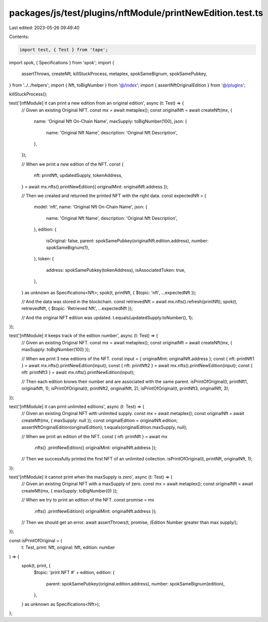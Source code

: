 packages/js/test/plugins/nftModule/printNewEdition.test.ts
==========================================================

Last edited: 2023-05-26 09:49:40

Contents:

.. code-block:: ts

    import test, { Test } from 'tape';
import spok, { Specifications } from 'spok';
import {
  assertThrows,
  createNft,
  killStuckProcess,
  metaplex,
  spokSameBignum,
  spokSamePubkey,
} from '../../helpers';
import { Nft, toBigNumber } from '@/index';
import { assertNftOriginalEdition } from '@/plugins';

killStuckProcess();

test('[nftModule] it can print a new edition from an original edition', async (t: Test) => {
  // Given an existing Original NFT.
  const mx = await metaplex();
  const originalNft = await createNft(mx, {
    name: 'Original Nft On-Chain Name',
    maxSupply: toBigNumber(100),
    json: {
      name: 'Original Nft Name',
      description: 'Original Nft Description',
    },
  });

  // When we print a new edition of the NFT.
  const {
    nft: printNft,
    updatedSupply,
    tokenAddress,
  } = await mx.nfts().printNewEdition({ originalMint: originalNft.address });

  // Then we created and returned the printed NFT with the right data.
  const expectedNft = {
    model: 'nft',
    name: 'Original Nft On-Chain Name',
    json: {
      name: 'Original Nft Name',
      description: 'Original Nft Description',
    },
    edition: {
      isOriginal: false,
      parent: spokSamePubkey(originalNft.edition.address),
      number: spokSameBignum(1),
    },
    token: {
      address: spokSamePubkey(tokenAddress),
      isAssociatedToken: true,
    },
  } as unknown as Specifications<Nft>;
  spok(t, printNft, { $topic: 'nft', ...expectedNft });

  // And the data was stored in the blockchain.
  const retrievedNft = await mx.nfts().refresh(printNft);
  spok(t, retrievedNft, { $topic: 'Retrieved Nft', ...expectedNft });

  // And the original NFT edition was updated.
  t.equals(updatedSupply.toNumber(), 1);
});

test('[nftModule] it keeps track of the edition number', async (t: Test) => {
  // Given an existing Original NFT.
  const mx = await metaplex();
  const originalNft = await createNft(mx, { maxSupply: toBigNumber(100) });

  // When we print 3 new editions of the NFT.
  const input = { originalMint: originalNft.address };
  const { nft: printNft1 } = await mx.nfts().printNewEdition(input);
  const { nft: printNft2 } = await mx.nfts().printNewEdition(input);
  const { nft: printNft3 } = await mx.nfts().printNewEdition(input);

  // Then each edition knows their number and are associated with the same parent.
  isPrintOfOriginal(t, printNft1, originalNft, 1);
  isPrintOfOriginal(t, printNft2, originalNft, 2);
  isPrintOfOriginal(t, printNft3, originalNft, 3);
});

test('[nftModule] it can print unlimited editions', async (t: Test) => {
  // Given an existing Original NFT with unlimited supply.
  const mx = await metaplex();
  const originalNft = await createNft(mx, { maxSupply: null });
  const originalEdition = originalNft.edition;
  assertNftOriginalEdition(originalEdition);
  t.equals(originalEdition.maxSupply, null);

  // When we print an edition of the NFT.
  const { nft: printNft } = await mx
    .nfts()
    .printNewEdition({ originalMint: originalNft.address });

  // Then we successfully printed the first NFT of an unlimited collection.
  isPrintOfOriginal(t, printNft, originalNft, 1);
});

test('[nftModule] it cannot print when the maxSupply is zero', async (t: Test) => {
  // Given an existing Original NFT with a maxSupply of zero.
  const mx = await metaplex();
  const originalNft = await createNft(mx, { maxSupply: toBigNumber(0) });

  // When we try to print an edition of the NFT.
  const promise = mx
    .nfts()
    .printNewEdition({ originalMint: originalNft.address });

  // Then we should get an error.
  await assertThrows(t, promise, /Edition Number greater than max supply/);
});

const isPrintOfOriginal = (
  t: Test,
  print: Nft,
  original: Nft,
  edition: number
) => {
  spok(t, print, {
    $topic: 'print NFT #' + edition,
    edition: {
      parent: spokSamePubkey(original.edition.address),
      number: spokSameBignum(edition),
    },
  } as unknown as Specifications<Nft>);
};


